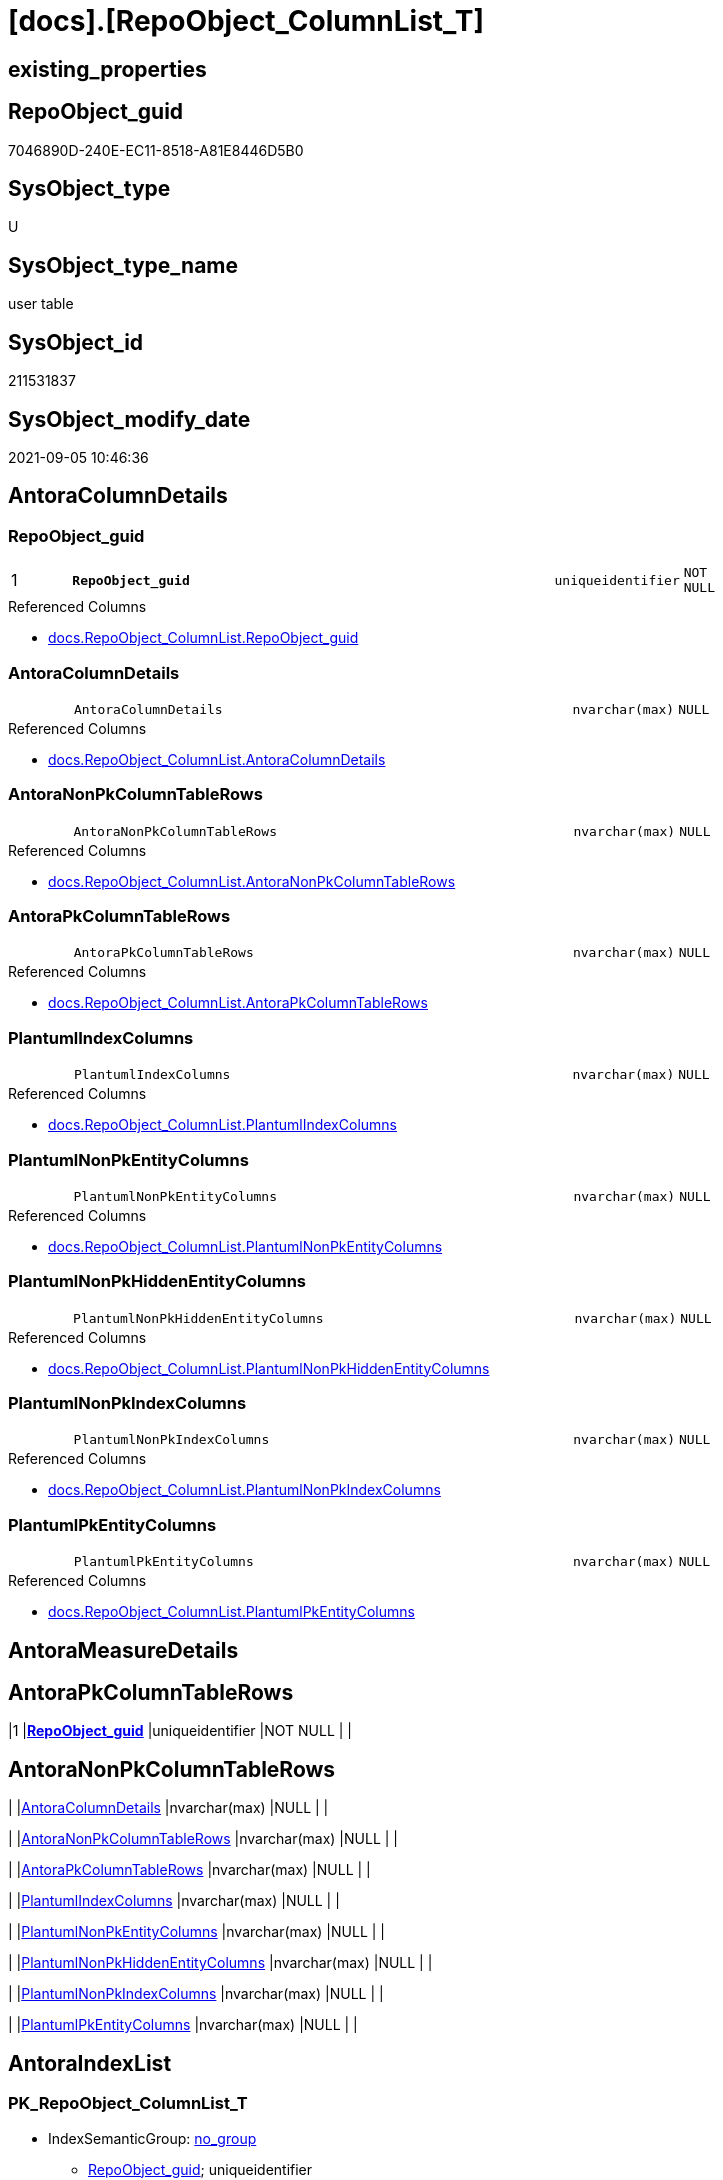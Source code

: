 = [docs].[RepoObject_ColumnList_T]

== existing_properties

// tag::existing_properties[]
:ExistsProperty--antorareferencedlist:
:ExistsProperty--antorareferencinglist:
:ExistsProperty--has_history:
:ExistsProperty--has_history_columns:
:ExistsProperty--is_persistence:
:ExistsProperty--is_persistence_check_duplicate_per_pk:
:ExistsProperty--is_persistence_check_for_empty_source:
:ExistsProperty--is_persistence_delete_changed:
:ExistsProperty--is_persistence_delete_missing:
:ExistsProperty--is_persistence_insert:
:ExistsProperty--is_persistence_truncate:
:ExistsProperty--is_persistence_update_changed:
:ExistsProperty--is_repo_managed:
:ExistsProperty--is_ssas:
:ExistsProperty--persistence_source_repoobject_fullname:
:ExistsProperty--persistence_source_repoobject_fullname2:
:ExistsProperty--persistence_source_repoobject_guid:
:ExistsProperty--persistence_source_repoobject_xref:
:ExistsProperty--pk_index_guid:
:ExistsProperty--pk_indexpatterncolumndatatype:
:ExistsProperty--pk_indexpatterncolumnname:
:ExistsProperty--referencedobjectlist:
:ExistsProperty--usp_persistence_repoobject_guid:
:ExistsProperty--FK:
:ExistsProperty--AntoraIndexList:
:ExistsProperty--Columns:
// end::existing_properties[]

== RepoObject_guid

// tag::RepoObject_guid[]
7046890D-240E-EC11-8518-A81E8446D5B0
// end::RepoObject_guid[]

== SysObject_type

// tag::SysObject_type[]
U 
// end::SysObject_type[]

== SysObject_type_name

// tag::SysObject_type_name[]
user table
// end::SysObject_type_name[]

== SysObject_id

// tag::SysObject_id[]
211531837
// end::SysObject_id[]

== SysObject_modify_date

// tag::SysObject_modify_date[]
2021-09-05 10:46:36
// end::SysObject_modify_date[]

== AntoraColumnDetails

// tag::AntoraColumnDetails[]
[#column-RepoObject_guid]
=== RepoObject_guid

[cols="d,8m,m,m,m,d"]
|===
|1
|*RepoObject_guid*
|uniqueidentifier
|NOT NULL
|
|
|===

.Referenced Columns
--
* xref:docs.RepoObject_ColumnList.adoc#column-RepoObject_guid[+docs.RepoObject_ColumnList.RepoObject_guid+]
--


[#column-AntoraColumnDetails]
=== AntoraColumnDetails

[cols="d,8m,m,m,m,d"]
|===
|
|AntoraColumnDetails
|nvarchar(max)
|NULL
|
|
|===

.Referenced Columns
--
* xref:docs.RepoObject_ColumnList.adoc#column-AntoraColumnDetails[+docs.RepoObject_ColumnList.AntoraColumnDetails+]
--


[#column-AntoraNonPkColumnTableRows]
=== AntoraNonPkColumnTableRows

[cols="d,8m,m,m,m,d"]
|===
|
|AntoraNonPkColumnTableRows
|nvarchar(max)
|NULL
|
|
|===

.Referenced Columns
--
* xref:docs.RepoObject_ColumnList.adoc#column-AntoraNonPkColumnTableRows[+docs.RepoObject_ColumnList.AntoraNonPkColumnTableRows+]
--


[#column-AntoraPkColumnTableRows]
=== AntoraPkColumnTableRows

[cols="d,8m,m,m,m,d"]
|===
|
|AntoraPkColumnTableRows
|nvarchar(max)
|NULL
|
|
|===

.Referenced Columns
--
* xref:docs.RepoObject_ColumnList.adoc#column-AntoraPkColumnTableRows[+docs.RepoObject_ColumnList.AntoraPkColumnTableRows+]
--


[#column-PlantumlIndexColumns]
=== PlantumlIndexColumns

[cols="d,8m,m,m,m,d"]
|===
|
|PlantumlIndexColumns
|nvarchar(max)
|NULL
|
|
|===

.Referenced Columns
--
* xref:docs.RepoObject_ColumnList.adoc#column-PlantumlIndexColumns[+docs.RepoObject_ColumnList.PlantumlIndexColumns+]
--


[#column-PlantumlNonPkEntityColumns]
=== PlantumlNonPkEntityColumns

[cols="d,8m,m,m,m,d"]
|===
|
|PlantumlNonPkEntityColumns
|nvarchar(max)
|NULL
|
|
|===

.Referenced Columns
--
* xref:docs.RepoObject_ColumnList.adoc#column-PlantumlNonPkEntityColumns[+docs.RepoObject_ColumnList.PlantumlNonPkEntityColumns+]
--


[#column-PlantumlNonPkHiddenEntityColumns]
=== PlantumlNonPkHiddenEntityColumns

[cols="d,8m,m,m,m,d"]
|===
|
|PlantumlNonPkHiddenEntityColumns
|nvarchar(max)
|NULL
|
|
|===

.Referenced Columns
--
* xref:docs.RepoObject_ColumnList.adoc#column-PlantumlNonPkHiddenEntityColumns[+docs.RepoObject_ColumnList.PlantumlNonPkHiddenEntityColumns+]
--


[#column-PlantumlNonPkIndexColumns]
=== PlantumlNonPkIndexColumns

[cols="d,8m,m,m,m,d"]
|===
|
|PlantumlNonPkIndexColumns
|nvarchar(max)
|NULL
|
|
|===

.Referenced Columns
--
* xref:docs.RepoObject_ColumnList.adoc#column-PlantumlNonPkIndexColumns[+docs.RepoObject_ColumnList.PlantumlNonPkIndexColumns+]
--


[#column-PlantumlPkEntityColumns]
=== PlantumlPkEntityColumns

[cols="d,8m,m,m,m,d"]
|===
|
|PlantumlPkEntityColumns
|nvarchar(max)
|NULL
|
|
|===

.Referenced Columns
--
* xref:docs.RepoObject_ColumnList.adoc#column-PlantumlPkEntityColumns[+docs.RepoObject_ColumnList.PlantumlPkEntityColumns+]
--


// end::AntoraColumnDetails[]

== AntoraMeasureDetails

// tag::AntoraMeasureDetails[]

// end::AntoraMeasureDetails[]

== AntoraPkColumnTableRows

// tag::AntoraPkColumnTableRows[]
|1
|*<<column-RepoObject_guid>>*
|uniqueidentifier
|NOT NULL
|
|









// end::AntoraPkColumnTableRows[]

== AntoraNonPkColumnTableRows

// tag::AntoraNonPkColumnTableRows[]

|
|<<column-AntoraColumnDetails>>
|nvarchar(max)
|NULL
|
|

|
|<<column-AntoraNonPkColumnTableRows>>
|nvarchar(max)
|NULL
|
|

|
|<<column-AntoraPkColumnTableRows>>
|nvarchar(max)
|NULL
|
|

|
|<<column-PlantumlIndexColumns>>
|nvarchar(max)
|NULL
|
|

|
|<<column-PlantumlNonPkEntityColumns>>
|nvarchar(max)
|NULL
|
|

|
|<<column-PlantumlNonPkHiddenEntityColumns>>
|nvarchar(max)
|NULL
|
|

|
|<<column-PlantumlNonPkIndexColumns>>
|nvarchar(max)
|NULL
|
|

|
|<<column-PlantumlPkEntityColumns>>
|nvarchar(max)
|NULL
|
|

// end::AntoraNonPkColumnTableRows[]

== AntoraIndexList

// tag::AntoraIndexList[]

[#index-PK_RepoObject_ColumnList_T]
=== PK_RepoObject_ColumnList_T

* IndexSemanticGroup: xref:other/IndexSemanticGroup.adoc#_no_group[no_group]
+
--
* <<column-RepoObject_guid>>; uniqueidentifier
--
* PK, Unique, Real: 1, 1, 1

// end::AntoraIndexList[]

== AntoraParameterList

// tag::AntoraParameterList[]

// end::AntoraParameterList[]

== Other tags

source: property.RepoObjectProperty_cross As rop_cross


=== AdocUspSteps

// tag::adocuspsteps[]

// end::adocuspsteps[]


=== AntoraReferencedList

// tag::antorareferencedlist[]
* xref:docs.RepoObject_ColumnList.adoc[]
// end::antorareferencedlist[]


=== AntoraReferencingList

// tag::antorareferencinglist[]
* xref:docs.RepoObject_Adoc.adoc[]
* xref:docs.RepoObject_Plantuml_Entity.adoc[]
* xref:docs.usp_PERSIST_RepoObject_ColumnList_T.adoc[]
// end::antorareferencinglist[]


=== exampleUsage

// tag::exampleusage[]

// end::exampleusage[]


=== exampleUsage_2

// tag::exampleusage_2[]

// end::exampleusage_2[]


=== exampleUsage_3

// tag::exampleusage_3[]

// end::exampleusage_3[]


=== exampleUsage_4

// tag::exampleusage_4[]

// end::exampleusage_4[]


=== exampleUsage_5

// tag::exampleusage_5[]

// end::exampleusage_5[]


=== exampleWrong_Usage

// tag::examplewrong_usage[]

// end::examplewrong_usage[]


=== has_execution_plan_issue

// tag::has_execution_plan_issue[]

// end::has_execution_plan_issue[]


=== has_get_referenced_issue

// tag::has_get_referenced_issue[]

// end::has_get_referenced_issue[]


=== has_history

// tag::has_history[]
0
// end::has_history[]


=== has_history_columns

// tag::has_history_columns[]
0
// end::has_history_columns[]


=== is_persistence

// tag::is_persistence[]
1
// end::is_persistence[]


=== is_persistence_check_duplicate_per_pk

// tag::is_persistence_check_duplicate_per_pk[]
0
// end::is_persistence_check_duplicate_per_pk[]


=== is_persistence_check_for_empty_source

// tag::is_persistence_check_for_empty_source[]
0
// end::is_persistence_check_for_empty_source[]


=== is_persistence_delete_changed

// tag::is_persistence_delete_changed[]
0
// end::is_persistence_delete_changed[]


=== is_persistence_delete_missing

// tag::is_persistence_delete_missing[]
0
// end::is_persistence_delete_missing[]


=== is_persistence_insert

// tag::is_persistence_insert[]
1
// end::is_persistence_insert[]


=== is_persistence_truncate

// tag::is_persistence_truncate[]
1
// end::is_persistence_truncate[]


=== is_persistence_update_changed

// tag::is_persistence_update_changed[]
0
// end::is_persistence_update_changed[]


=== is_repo_managed

// tag::is_repo_managed[]
1
// end::is_repo_managed[]


=== is_ssas

// tag::is_ssas[]
0
// end::is_ssas[]


=== microsoft_database_tools_support

// tag::microsoft_database_tools_support[]

// end::microsoft_database_tools_support[]


=== MS_Description

// tag::ms_description[]

// end::ms_description[]


=== persistence_source_RepoObject_fullname

// tag::persistence_source_repoobject_fullname[]
[docs].[RepoObject_ColumnList]
// end::persistence_source_repoobject_fullname[]


=== persistence_source_RepoObject_fullname2

// tag::persistence_source_repoobject_fullname2[]
docs.RepoObject_ColumnList
// end::persistence_source_repoobject_fullname2[]


=== persistence_source_RepoObject_guid

// tag::persistence_source_repoobject_guid[]
9F8B79D5-B993-EB11-84F2-A81E8446D5B0
// end::persistence_source_repoobject_guid[]


=== persistence_source_RepoObject_xref

// tag::persistence_source_repoobject_xref[]
xref:docs.RepoObject_ColumnList.adoc[]
// end::persistence_source_repoobject_xref[]


=== pk_index_guid

// tag::pk_index_guid[]
ED2038B5-270E-EC11-8518-A81E8446D5B0
// end::pk_index_guid[]


=== pk_IndexPatternColumnDatatype

// tag::pk_indexpatterncolumndatatype[]
uniqueidentifier
// end::pk_indexpatterncolumndatatype[]


=== pk_IndexPatternColumnName

// tag::pk_indexpatterncolumnname[]
RepoObject_guid
// end::pk_indexpatterncolumnname[]


=== pk_IndexSemanticGroup

// tag::pk_indexsemanticgroup[]

// end::pk_indexsemanticgroup[]


=== ReferencedObjectList

// tag::referencedobjectlist[]
* [docs].[RepoObject_ColumnList]
// end::referencedobjectlist[]


=== usp_persistence_RepoObject_guid

// tag::usp_persistence_repoobject_guid[]
EF2038B5-270E-EC11-8518-A81E8446D5B0
// end::usp_persistence_repoobject_guid[]


=== UspExamples

// tag::uspexamples[]

// end::uspexamples[]


=== UspParameters

// tag::uspparameters[]

// end::uspparameters[]

== Boolean Attributes

source: property.RepoObjectProperty WHERE property_int = 1

// tag::boolean_attributes[]
:is_persistence:
:is_persistence_insert:
:is_persistence_truncate:
:is_repo_managed:

// end::boolean_attributes[]

== sql_modules_definition

// tag::sql_modules_definition[]
[%collapsible]
=======
[source,sql]
----

----
=======
// end::sql_modules_definition[]


